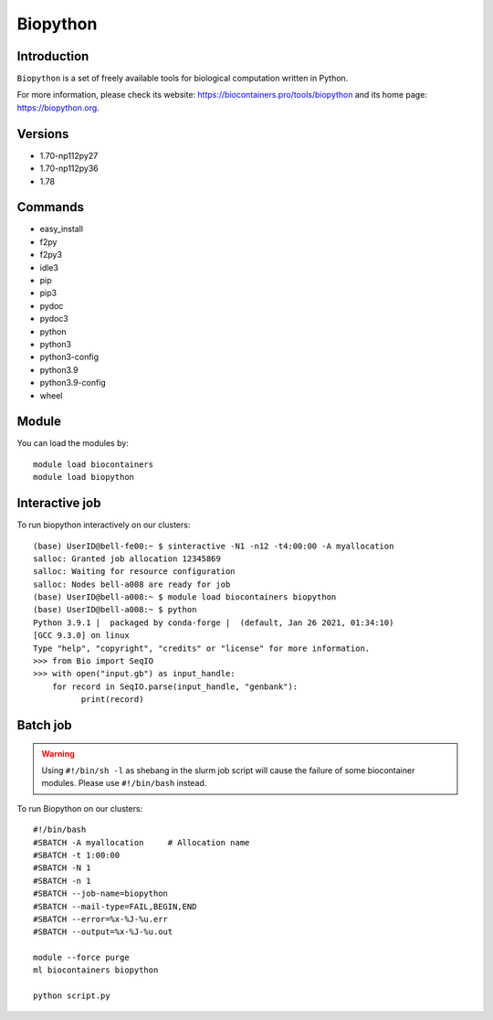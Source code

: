 .. _backbone-label:

Biopython
==============================

Introduction
~~~~~~~~
``Biopython`` is a set of freely available tools for biological computation written in Python. 

| For more information, please check its website: https://biocontainers.pro/tools/biopython and its home page: https://biopython.org.

Versions
~~~~~~~~
- 1.70-np112py27
- 1.70-np112py36
- 1.78

Commands
~~~~~~~
- easy_install
- f2py
- f2py3
- idle3
- pip
- pip3
- pydoc
- pydoc3
- python
- python3
- python3-config
- python3.9
- python3.9-config
- wheel

Module
~~~~~~~~
You can load the modules by::
    
    module load biocontainers
    module load biopython

Interactive job
~~~~~
To run biopython interactively on our clusters::

   (base) UserID@bell-fe00:~ $ sinteractive -N1 -n12 -t4:00:00 -A myallocation
   salloc: Granted job allocation 12345869
   salloc: Waiting for resource configuration
   salloc: Nodes bell-a008 are ready for job
   (base) UserID@bell-a008:~ $ module load biocontainers biopython
   (base) UserID@bell-a008:~ $ python
   Python 3.9.1 |  packaged by conda-forge |  (default, Jan 26 2021, 01:34:10) 
   [GCC 9.3.0] on linux
   Type "help", "copyright", "credits" or "license" for more information.
   >>> from Bio import SeqIO
   >>> with open("input.gb") as input_handle:
       for record in SeqIO.parse(input_handle, "genbank"):
             print(record)
        
Batch job
~~~~~
.. warning::
    Using ``#!/bin/sh -l`` as shebang in the slurm job script will cause the failure of some biocontainer modules. Please use ``#!/bin/bash`` instead.

To run Biopython on our clusters::

    #!/bin/bash
    #SBATCH -A myallocation     # Allocation name 
    #SBATCH -t 1:00:00
    #SBATCH -N 1
    #SBATCH -n 1
    #SBATCH --job-name=biopython
    #SBATCH --mail-type=FAIL,BEGIN,END
    #SBATCH --error=%x-%J-%u.err
    #SBATCH --output=%x-%J-%u.out

    module --force purge
    ml biocontainers biopython

    python script.py
